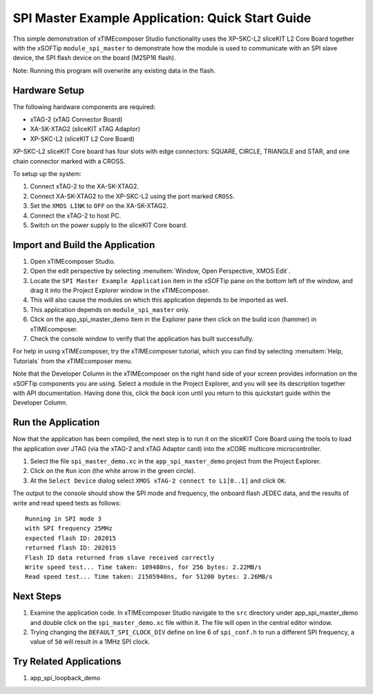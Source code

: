 SPI Master Example Application: Quick Start Guide
=================================================

This simple demonstration of xTIMEcomposer Studio functionality uses the XP-SKC-L2 sliceKIT L2 Core Board together with the xSOFTip ``module_spi_master`` to demonstrate how the module is used to communicate with an SPI slave device, the SPI flash device on the board (M25P16 flash).

Note: Running this program will overwrite any existing data in the flash.

Hardware Setup
--------------

The following hardware components are required:

* xTAG-2 (xTAG Connector Board)
* XA-SK-XTAG2 (sliceKIT xTAG Adaptor)
* XP-SKC-L2 (sliceKIT L2 Core Board)

XP-SKC-L2 sliceKIT Core board has four slots with edge connectors: SQUARE, CIRCLE, TRIANGLE and STAR, and one chain connector marked with a CROSS.

To setup up the system:

#. Connect xTAG-2 to the XA-SK-XTAG2.
#. Connect XA-SK-XTAG2 to the XP-SKC-L2 using the port marked ``CROSS``.
#. Set the ``XMOS LINK`` to ``OFF`` on the XA-SK-XTAG2.
#. Connect the xTAG-2 to host PC.
#. Switch on the power supply to the sliceKIT Core board.

.. only:: latex

    .. figure:: images/hardware_setup-wide.*
       :width: 120mm
    
       Hardware Setup for SPI Master Example Application

.. only:: html

    .. figure:: images/hardware_setup.*
    
       Hardware Setup for SPI Master Example Application

Import and Build the Application
--------------------------------

#. Open xTIMEcomposer Studio.
#. Open the edit perspective by selecting :menuitem:`Window, Open Perspective, XMOS Edit`.
#. Locate the ``SPI Master Example Application`` item in the xSOFTip pane on the bottom left of the window, and drag it into the Project Explorer window in the xTIMEcomposer.
#. This will also cause the modules on which this application depends to be imported as well.
#. This application depends on ``module_spi_master`` only.
#. Click on the app_spi_master_demo item in the Explorer pane then click on the build icon (hammer) in xTIMEcomposer.
#. Check the console window to verify that the application has built successfully.

For help in using xTIMEcomposer, try the xTIMEcomposer tutorial, which you can find by selecting :menuitem:`Help, Tutorials` from the xTIMEcomposer menu.

Note that the Developer Column in the xTIMEcomposer on the right hand side of your screen provides information on the xSOFTip components you are using. Select a module in the Project Explorer, and you will see its description together with API documentation. Having done this, click the `back` icon until you return to this quickstart guide within the Developer Column.

Run the Application
-------------------

Now that the application has been compiled, the next step is to run it on the sliceKIT Core Board using the tools to load the application over JTAG (via the xTAG-2 and xTAG Adaptor card) into the xCORE multicore microcontroller.

#. Select the file ``spi_master_demo.xc`` in the ``app_spi_master_demo`` project from the Project Explorer.
#. Click on the ``Run`` icon (the white arrow in the green circle).
#. At the ``Select Device`` dialog select ``XMOS xTAG-2 connect to L1[0..1]`` and click ``OK``.

The output to the console should show the SPI mode and frequency, the onboard flash JEDEC data, and the results of write and read speed tests as follows::

  Running in SPI mode 3
  with SPI frequency 25MHz
  expected flash ID: 202015
  returned flash ID: 202015
  Flash ID data returned from slave received correctly
  Write speed test... Time taken: 109480ns, for 256 bytes: 2.22MB/s
  Read speed test... Time taken: 21505940ns, for 51200 bytes: 2.26MB/s



Next Steps
----------

#. Examine the application code. In xTIMEcomposer Studio navigate to the ``src`` directory under app_spi_master_demo and double click on the ``spi_master_demo.xc`` file within it. The file will open in the central editor window.
#. Trying changing the ``DEFAULT_SPI_CLOCK_DIV`` define on line 6 of ``spi_conf.h`` to run a different SPI frequency, a value of ``50`` will result in a 1MHz SPI clock.

Try Related Applications
------------------------

#. app_spi_loopback_demo

